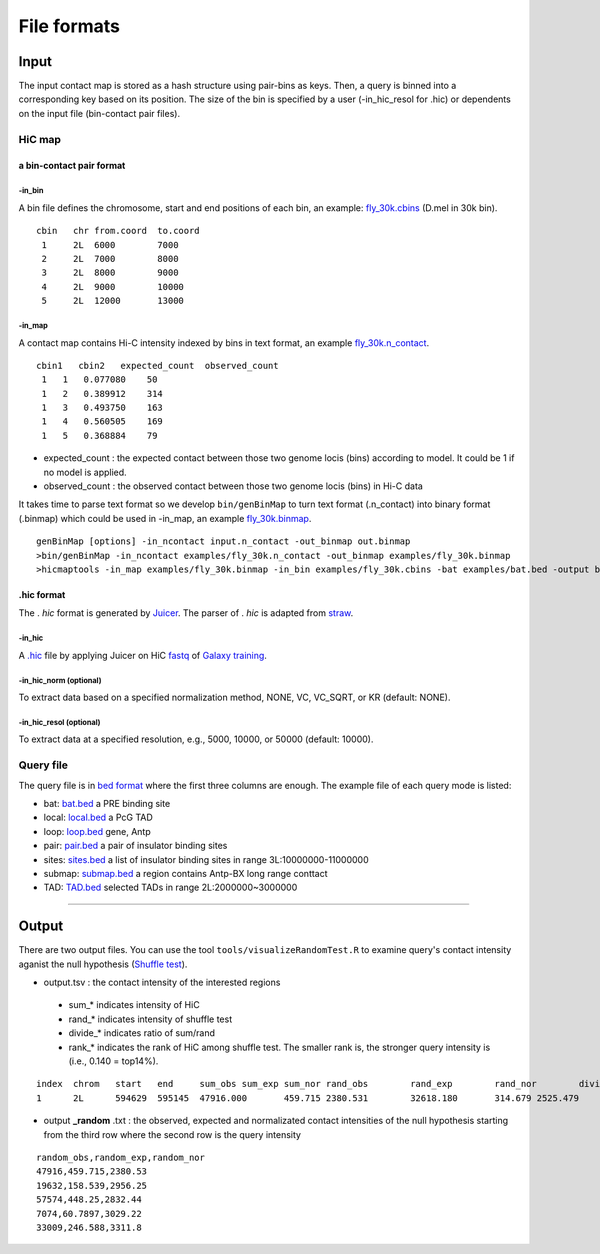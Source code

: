 File formats
=============================

Input
-------------------------
The input contact map is stored as a hash structure using pair-bins as keys. Then, a query is binned into a corresponding key based on its position. The size of the bin is specified by a user (-in_hic_resol for .hic) or dependents on the input file (bin-contact pair files).

HiC map
............

a bin-contact pair format
^^^^^^^^^^^

-in\_bin
''''''''

A bin file defines the chromosome, start and end positions of each bin, an example: `fly_30k.cbins <https://github.com/changlabtw/hicmaptools/blob/master/examples/fly_30k.cbins>`_ (D.mel in 30k bin). 

::

 cbin   chr from.coord  to.coord
  1     2L  6000        7000
  2     2L  7000        8000     
  3     2L  8000        9000     
  4     2L  9000        10000     
  5     2L  12000       13000


-in\_map 
''''''''

A contact map contains Hi-C intensity indexed by bins in text format, an example `fly_30k.n_contact <https://github.com/changlabtw/hicmaptools/blob/master/examples/fly_30k.n_contact>`_.

::

 cbin1   cbin2   expected_count  observed_count     
  1   1   0.077080    50     
  1   2   0.389912    314     
  1   3   0.493750    163     
  1   4   0.560505    169     
  1   5   0.368884    79

- expected\_count : the expected contact between those two genome locis (bins) according to model. It could be 1 if no model is applied.
- observed\_count : the observed contact between those two genome locis (bins) in Hi-C data

It takes time to parse text format so we develop ``bin/genBinMap`` to turn text format (.n_contact) into binary format (.binmap) which could be used in -in\_map, an example `fly_30k.binmap <https://github.com/changlabtw/hicmaptools/blob/master/examples/fly_30k.binmap>`_.

::
 
 genBinMap [options] -in_ncontact input.n_contact -out_binmap out.binmap
 >bin/genBinMap -in_ncontact examples/fly_30k.n_contact -out_binmap examples/fly_30k.binmap
 >hicmaptools -in_map examples/fly_30k.binmap -in_bin examples/fly_30k.cbins -bat examples/bat.bed -output batTest.tsv 

.hic format
^^^^^^^^^^^
The . *hic* format is generated by `Juicer <https://github.com/aidenlab/juicer>`_. The parser of . *hic* is adapted from `straw <https://github.com/aidenlab/straw>`_.

-in\_hic
''''''''

A `.hic <https://github.com/changlabtw/hicmaptools/blob/master/examples/fly.hic>`_ file by applying Juicer on HiC `fastq <https://zenodo.org/record/1183661#.YMroQGgzZPY>`_ of `Galaxy training <https://training.galaxyproject.org/training-material/topics/epigenetics/tutorials/hicexplorer/tutorial.html#citing-this-tutorial>`_.

-in\_hic\_norm (optional)
''''''''

To extract data based on a specified normalization method, NONE, VC, VC_SQRT, or KR (default: NONE).

-in\_hic\_resol (optional)
''''''''

To extract data at a specified resolution, e.g., 5000, 10000, or 50000 (default: 10000).


Query file
............

The query file is in `bed format <https://genome.ucsc.edu/FAQ/FAQformat.html#format1>`_ where the first three columns are enough.
The example file of each query mode is listed:

- bat: `bat.bed <https://github.com/changlabtw/hicmaptools/blob/master/examples/bat.bed>`_ a PRE binding site
- local: `local.bed <https://github.com/changlabtw/hicmaptools/blob/master/examples/local.bed>`_ a PcG TAD
- loop: `loop.bed <https://github.com/changlabtw/hicmaptools/blob/master/examples/loop.bed>`_ gene, Antp
- pair: `pair.bed <https://github.com/changlabtw/hicmaptools/blob/master/examples/pair.bed>`_ a pair of insulator binding sites
- sites: `sites.bed <https://github.com/changlabtw/hicmaptools/blob/master/examples/sites.bed>`_ a list of insulator binding sites in range 3L:10000000-11000000
- submap: `submap.bed <https://github.com/changlabtw/hicmaptools/blob/master/examples/submap.bed>`_ a region contains Antp-BX long range conttact
- TAD: `TAD.bed <https://github.com/changlabtw/hicmaptools/blob/master/examples/bat.bed>`_ selected TADs in range 2L:2000000~3000000

----------------------------

Output
-------------------------

There are two output files. You can use the tool ``tools/visualizeRandomTest.R`` to examine query's contact intensity aganist the null hypothesis (`Shuffle test <random.html>`_).

- output.tsv : the contact intensity of the interested regions 
 - sum_* indicates intensity of HiC
 - rand_* indicates intensity of shuffle test
 - divide_* indicates ratio of sum/rand
 - rank_* indicates the rank of HiC among shuffle test. The smaller rank is, the stronger query intensity is (i.e., 0.140 = top14%).

::

 index	chrom	start	end	sum_obs	sum_exp	sum_nor	rand_obs	rand_exp	rand_nor	divide_obs	divide_exp	divide_nor	rank_obs	rank_exp	rank_nor	
 1	2L	594629	595145	47916.000	459.715	2380.531	32618.180	314.679	2525.479	1.469	1.461	0.943	0.100	0.140	0.600

- output **_random** .txt : the observed, expected and normalizated contact intensities of the null hypothesis starting from the third row where the second row is the query intensity

::

 random_obs,random_exp,random_nor
 47916,459.715,2380.53
 19632,158.539,2956.25
 57574,448.25,2832.44
 7074,60.7897,3029.22
 33009,246.588,3311.8

